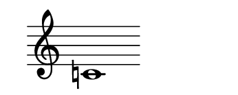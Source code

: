 \version "2.22.2"
#(set-default-paper-size '(cons (* 125 pt) (* 50 pt)))

\header { tagline = " " }

\new Staff \with {
	\override TimeSignature.stencil = ##f
}{
	\time 100/2 % no bar lines (probably)
	\clef treble
	\key c \major
	| c'!1 |
}
